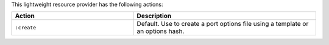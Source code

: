 .. The contents of this file are included in multiple topics.
.. This file should not be changed in a way that hinders its ability to appear in multiple documentation sets.

This lightweight resource provider has the following actions:

.. list-table::
   :widths: 200 300
   :header-rows: 1

   * - Action
     - Description
   * - ``:create``
     - Default. Use to create a port options file using a template or an options hash.
